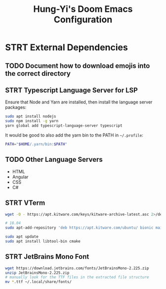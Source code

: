 #+TITLE: Hung-Yi's Doom Emacs Configuration

* STRT External Dependencies

** TODO Document how to download emojis into the correct directory

** STRT Typescript Language Server for LSP
Ensure that Node and Yarn are installed, then install the language server packages:
#+begin_src bash
sudo apt install nodejs
sudo npm install -g yarn
yarn global add typescript-language-server typescript
#+end_src

It would be good to also add the yarn bin to the PATH in =~/.profile=:
#+begin_src bash
PATH="$HOME/.yarn/bin:$PATH"
#+end_src

** TODO Other Language Servers
- HTML
- Angular
- CSS
- C#

** STRT VTerm
#+begin_src bash
wget -O - https://apt.kitware.com/keys/kitware-archive-latest.asc 2>/dev/null | gpg --dearmor - | sudo tee /etc/apt/trusted.gpg.d/kitware.gpg >/dev/null

# 18.04
sudo apt-add-repository 'deb https://apt.kitware.com/ubuntu/ bionic main'

sudo apt update
sudo apt install libtool-bin cmake
#+end_src

** STRT JetBrains Mono Font
#+begin_src bash
wget https://download.jetbrains.com/fonts/JetBrainsMono-2.225.zip
unzip JetBrainsMono-2.225.zip
# manually look for the TTF files in the extracted file structure
mv *.ttf ~/.local/share/fonts/
#+end_src
